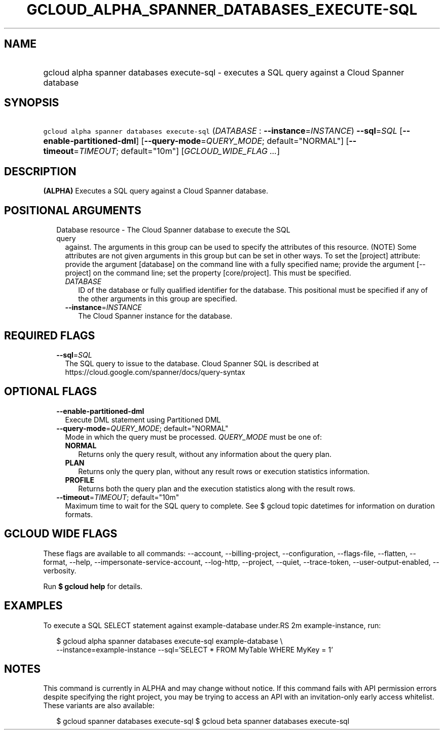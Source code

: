
.TH "GCLOUD_ALPHA_SPANNER_DATABASES_EXECUTE\-SQL" 1



.SH "NAME"
.HP
gcloud alpha spanner databases execute\-sql \- executes a SQL query against a Cloud Spanner database



.SH "SYNOPSIS"
.HP
\f5gcloud alpha spanner databases execute\-sql\fR (\fIDATABASE\fR\ :\ \fB\-\-instance\fR=\fIINSTANCE\fR) \fB\-\-sql\fR=\fISQL\fR [\fB\-\-enable\-partitioned\-dml\fR] [\fB\-\-query\-mode\fR=\fIQUERY_MODE\fR;\ default="NORMAL"] [\fB\-\-timeout\fR=\fITIMEOUT\fR;\ default="10m"] [\fIGCLOUD_WIDE_FLAG\ ...\fR]



.SH "DESCRIPTION"

\fB(ALPHA)\fR Executes a SQL query against a Cloud Spanner database.



.SH "POSITIONAL ARGUMENTS"

.RS 2m
.TP 2m

Database resource \- The Cloud Spanner database to execute the SQL query
against. The arguments in this group can be used to specify the attributes of
this resource. (NOTE) Some attributes are not given arguments in this group but
can be set in other ways. To set the [project] attribute: provide the argument
[database] on the command line with a fully specified name; provide the argument
[\-\-project] on the command line; set the property [core/project]. This must be
specified.

.RS 2m
.TP 2m
\fIDATABASE\fR
ID of the database or fully qualified identifier for the database. This
positional must be specified if any of the other arguments in this group are
specified.

.TP 2m
\fB\-\-instance\fR=\fIINSTANCE\fR
The Cloud Spanner instance for the database.


.RE
.RE
.sp

.SH "REQUIRED FLAGS"

.RS 2m
.TP 2m
\fB\-\-sql\fR=\fISQL\fR
The SQL query to issue to the database. Cloud Spanner SQL is described at
https://cloud.google.com/spanner/docs/query\-syntax


.RE
.sp

.SH "OPTIONAL FLAGS"

.RS 2m
.TP 2m
\fB\-\-enable\-partitioned\-dml\fR
Execute DML statement using Partitioned DML

.TP 2m
\fB\-\-query\-mode\fR=\fIQUERY_MODE\fR; default="NORMAL"
Mode in which the query must be processed. \fIQUERY_MODE\fR must be one of:

.RS 2m
.TP 2m
\fBNORMAL\fR
Returns only the query result, without any information about the query plan.
.TP 2m
\fBPLAN\fR
Returns only the query plan, without any result rows or execution statistics
information.
.TP 2m
\fBPROFILE\fR
Returns both the query plan and the execution statistics along with the result
rows.
.RE
.sp


.TP 2m
\fB\-\-timeout\fR=\fITIMEOUT\fR; default="10m"
Maximum time to wait for the SQL query to complete. See $ gcloud topic datetimes
for information on duration formats.


.RE
.sp

.SH "GCLOUD WIDE FLAGS"

These flags are available to all commands: \-\-account, \-\-billing\-project,
\-\-configuration, \-\-flags\-file, \-\-flatten, \-\-format, \-\-help,
\-\-impersonate\-service\-account, \-\-log\-http, \-\-project, \-\-quiet,
\-\-trace\-token, \-\-user\-output\-enabled, \-\-verbosity.

Run \fB$ gcloud help\fR for details.



.SH "EXAMPLES"

To execute a SQL SELECT statement against example\-database under.RS 2m
example\-instance, run:

.RE

.RS 2m
$ gcloud alpha spanner databases execute\-sql example\-database \e
    \-\-instance=example\-instance
\-\-sql='SELECT * FROM MyTable WHERE MyKey = 1'
.RE



.SH "NOTES"

This command is currently in ALPHA and may change without notice. If this
command fails with API permission errors despite specifying the right project,
you may be trying to access an API with an invitation\-only early access
whitelist. These variants are also available:

.RS 2m
$ gcloud spanner databases execute\-sql
$ gcloud beta spanner databases execute\-sql
.RE

